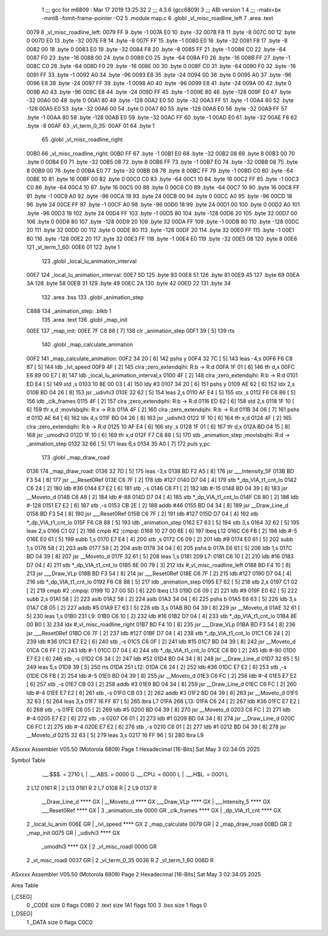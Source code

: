                               1 ;;; gcc for m6809 : Mar 17 2019 13:25:32
                              2 ;;; 4.3.6 (gcc6809)
                              3 ;;; ABI version 1
                              4 ;;; -mabi=bx -mint8 -fomit-frame-pointer -O2
                              5 	.module	map.c
                              6 	.globl	_vl_misc_roadline_left
                              7 	.area	.text
   0079                       8 _vl_misc_roadline_left:
   0079 FF                    9 	.byte	-1
   007A E0                   10 	.byte	-32
   007B F8                   11 	.byte	-8
   007C 00                   12 	.byte	0
   007D E0                   13 	.byte	-32
   007E F8                   14 	.byte	-8
   007F FF                   15 	.byte	-1
   0080 E0                   16 	.byte	-32
   0081 F8                   17 	.byte	-8
   0082 00                   18 	.byte	0
   0083 E0                   19 	.byte	-32
   0084 F8                   20 	.byte	-8
   0085 FF                   21 	.byte	-1
   0086 C0                   22 	.byte	-64
   0087 F0                   23 	.byte	-16
   0088 00                   24 	.byte	0
   0089 C0                   25 	.byte	-64
   008A F0                   26 	.byte	-16
   008B FF                   27 	.byte	-1
   008C C0                   28 	.byte	-64
   008D F0                   29 	.byte	-16
   008E 00                   30 	.byte	0
   008F C0                   31 	.byte	-64
   0090 F0                   32 	.byte	-16
   0091 FF                   33 	.byte	-1
   0092 A0                   34 	.byte	-96
   0093 E8                   35 	.byte	-24
   0094 00                   36 	.byte	0
   0095 A0                   37 	.byte	-96
   0096 E8                   38 	.byte	-24
   0097 FF                   39 	.byte	-1
   0098 A0                   40 	.byte	-96
   0099 E8                   41 	.byte	-24
   009A 00                   42 	.byte	0
   009B A0                   43 	.byte	-96
   009C E8                   44 	.byte	-24
   009D FF                   45 	.byte	-1
   009E 80                   46 	.byte	-128
   009F E0                   47 	.byte	-32
   00A0 00                   48 	.byte	0
   00A1 80                   49 	.byte	-128
   00A2 E0                   50 	.byte	-32
   00A3 FF                   51 	.byte	-1
   00A4 80                   52 	.byte	-128
   00A5 E0                   53 	.byte	-32
   00A6 00                   54 	.byte	0
   00A7 80                   55 	.byte	-128
   00A8 E0                   56 	.byte	-32
   00A9 FF                   57 	.byte	-1
   00AA 80                   58 	.byte	-128
   00AB E0                   59 	.byte	-32
   00AC FF                   60 	.byte	-1
   00AD E0                   61 	.byte	-32
   00AE F8                   62 	.byte	-8
   00AF                      63 _vl_term_0_35:
   00AF 01                   64 	.byte	1
                             65 	.globl	_vl_misc_roadline_right
   00B0                      66 _vl_misc_roadline_right:
   00B0 FF                   67 	.byte	-1
   00B1 E0                   68 	.byte	-32
   00B2 08                   69 	.byte	8
   00B3 00                   70 	.byte	0
   00B4 E0                   71 	.byte	-32
   00B5 08                   72 	.byte	8
   00B6 FF                   73 	.byte	-1
   00B7 E0                   74 	.byte	-32
   00B8 08                   75 	.byte	8
   00B9 00                   76 	.byte	0
   00BA E0                   77 	.byte	-32
   00BB 08                   78 	.byte	8
   00BC FF                   79 	.byte	-1
   00BD C0                   80 	.byte	-64
   00BE 10                   81 	.byte	16
   00BF 00                   82 	.byte	0
   00C0 C0                   83 	.byte	-64
   00C1 10                   84 	.byte	16
   00C2 FF                   85 	.byte	-1
   00C3 C0                   86 	.byte	-64
   00C4 10                   87 	.byte	16
   00C5 00                   88 	.byte	0
   00C6 C0                   89 	.byte	-64
   00C7 10                   90 	.byte	16
   00C8 FF                   91 	.byte	-1
   00C9 A0                   92 	.byte	-96
   00CA 18                   93 	.byte	24
   00CB 00                   94 	.byte	0
   00CC A0                   95 	.byte	-96
   00CD 18                   96 	.byte	24
   00CE FF                   97 	.byte	-1
   00CF A0                   98 	.byte	-96
   00D0 18                   99 	.byte	24
   00D1 00                  100 	.byte	0
   00D2 A0                  101 	.byte	-96
   00D3 18                  102 	.byte	24
   00D4 FF                  103 	.byte	-1
   00D5 80                  104 	.byte	-128
   00D6 20                  105 	.byte	32
   00D7 00                  106 	.byte	0
   00D8 80                  107 	.byte	-128
   00D9 20                  108 	.byte	32
   00DA FF                  109 	.byte	-1
   00DB 80                  110 	.byte	-128
   00DC 20                  111 	.byte	32
   00DD 00                  112 	.byte	0
   00DE 80                  113 	.byte	-128
   00DF 20                  114 	.byte	32
   00E0 FF                  115 	.byte	-1
   00E1 80                  116 	.byte	-128
   00E2 20                  117 	.byte	32
   00E3 FF                  118 	.byte	-1
   00E4 E0                  119 	.byte	-32
   00E5 08                  120 	.byte	8
   00E6                     121 _vl_term_1_60:
   00E6 01                  122 	.byte	1
                            123 	.globl	_local_lu_animation_interval
   00E7                     124 _local_lu_animation_interval:
   00E7 5D                  125 	.byte	93
   00E8 51                  126 	.byte	81
   00E9 45                  127 	.byte	69
   00EA 3A                  128 	.byte	58
   00EB 31                  129 	.byte	49
   00EC 2A                  130 	.byte	42
   00ED 22                  131 	.byte	34
                            132 	.area	.bss
                            133 	.globl	_animation_step
   C888                     134 _animation_step:	.blkb	1
                            135 	.area	.text
                            136 	.globl	_map_init
   00EE                     137 _map_init:
   00EE 7F C8 88      [ 7]  138 	clr	_animation_step
   00F1 39            [ 5]  139 	rts
                            140 	.globl	_map_calculate_animation
   00F2                     141 _map_calculate_animation:
   00F2 34 20         [ 6]  142 	pshs	y
   00F4 32 7C         [ 5]  143 	leas	-4,s
   00F6 F6 C8 87      [ 5]  144 	ldb	_lvl_speed
   00F9 4F            [ 2]  145 	clra		;zero_extendqihi: R:b -> R:d
   00FA 1F 01         [ 6]  146 	tfr	d,x
   00FC E6 89 00 E7   [ 8]  147 	ldb	_local_lu_animation_interval,x
   0100 4F            [ 2]  148 	clra		;zero_extendqihi: R:b -> R:d
   0101 ED E4         [ 5]  149 	std	,s
   0103 10 8E 00 03   [ 4]  150 	ldy	#3
   0107 34 20         [ 6]  151 	pshs	y
   0109 AE 62         [ 6]  152 	ldx	2,s
   010B BD 04 26      [ 8]  153 	jsr	_udivhi3
   010E 32 62         [ 5]  154 	leas	2,s
   0110 AF E4         [ 5]  155 	stx	,s
   0112 F6 C8 86      [ 5]  156 	ldb	_clk_frames
   0115 4F            [ 2]  157 	clra		;zero_extendqihi: R:b -> R:d
   0116 ED 62         [ 6]  158 	std	2,s
   0118 1F 10         [ 6]  159 	tfr	x,d	;movlsbqihi: R:x -> R:b
   011A 4F            [ 2]  160 	clra		;zero_extendqihi: R:b -> R:d
   011B 34 06         [ 7]  161 	pshs	d
   011D AE 64         [ 6]  162 	ldx	4,s
   011F BD 04 26      [ 8]  163 	jsr	_udivhi3
   0122 1F 10         [ 6]  164 	tfr	x,d
   0124 4F            [ 2]  165 	clra		;zero_extendqihi: R:b -> R:d
   0125 10 AF E4      [ 6]  166 	sty	,s
   0128 1F 01         [ 6]  167 	tfr	d,x
   012A BD 04 15      [ 8]  168 	jsr	_umodhi3
   012D 1F 10         [ 6]  169 	tfr	x,d
   012F F7 C8 88      [ 5]  170 	stb	_animation_step	;movlsbqihi: R:d -> _animation_step
   0132 32 66         [ 5]  171 	leas	6,s
   0134 35 A0         [ 7]  172 	puls	y,pc
                            173 	.globl	_map_draw_road
   0136                     174 _map_draw_road:
   0136 32 7D         [ 5]  175 	leas	-3,s
   0138 BD F2 A5      [ 8]  176 	jsr	___Intensity_5F
   013B BD F3 54      [ 8]  177 	jsr	___Reset0Ref
   013E C6 7F         [ 2]  178 	ldb	#127
   0140 D7 04         [ 4]  179 	stb	*_dp_VIA_t1_cnt_lo
   0142 C6 24         [ 2]  180 	ldb	#36
   0144 E7 E2         [ 6]  181 	stb	,-s
   0146 C6 F1         [ 2]  182 	ldb	#-15
   0148 BD 04 39      [ 8]  183 	jsr	__Moveto_d
   014B C6 A8         [ 2]  184 	ldb	#-88
   014D D7 04         [ 4]  185 	stb	*_dp_VIA_t1_cnt_lo
   014F C6 80         [ 2]  186 	ldb	#-128
   0151 E7 E2         [ 6]  187 	stb	,-s
   0153 CB 2E         [ 2]  188 	addb	#46
   0155 BD 04 34      [ 8]  189 	jsr	__Draw_Line_d
   0158 BD F3 54      [ 8]  190 	jsr	___Reset0Ref
   015B C6 7F         [ 2]  191 	ldb	#127
   015D D7 04         [ 4]  192 	stb	*_dp_VIA_t1_cnt_lo
   015F F6 C8 88      [ 5]  193 	ldb	_animation_step
   0162 E7 63         [ 5]  194 	stb	3,s
   0164 32 62         [ 5]  195 	leas	2,s
   0166 C1 02         [ 2]  196 	cmpb	#2	;cmpqi:
   0168 10 27 00 6E   [ 6]  197 	lbeq	L12
   016C C6 FB         [ 2]  198 	ldb	#-5
   016E E0 61         [ 5]  199 	subb	1,s
   0170 E7 E4         [ 4]  200 	stb	,s
   0172 C6 09         [ 2]  201 	ldb	#9
   0174 E0 61         [ 5]  202 	subb	1,s
   0176 58            [ 2]  203 	aslb
   0177 58            [ 2]  204 	aslb
   0178 34 04         [ 6]  205 	pshs	b
   017A E6 61         [ 5]  206 	ldb	1,s
   017C BD 04 39      [ 8]  207 	jsr	__Moveto_d
   017F 32 61         [ 5]  208 	leas	1,s
   0181                     209 L7:
   0181 C6 10         [ 2]  210 	ldb	#16
   0183 D7 04         [ 4]  211 	stb	*_dp_VIA_t1_cnt_lo
   0185 8E 00 79      [ 3]  212 	ldx	#_vl_misc_roadline_left
   0188 BD F4 10      [ 8]  213 	jsr	___Draw_VLp
   018B BD F3 54      [ 8]  214 	jsr	___Reset0Ref
   018E C6 7F         [ 2]  215 	ldb	#127
   0190 D7 04         [ 4]  216 	stb	*_dp_VIA_t1_cnt_lo
   0192 F6 C8 88      [ 5]  217 	ldb	_animation_step
   0195 E7 62         [ 5]  218 	stb	2,s
   0197 C1 02         [ 2]  219 	cmpb	#2	;cmpqi:
   0199 10 27 00 5D   [ 6]  220 	lbeq	L13
   019D C6 09         [ 2]  221 	ldb	#9
   019F E0 62         [ 5]  222 	subb	2,s
   01A1 58            [ 2]  223 	aslb
   01A2 58            [ 2]  224 	aslb
   01A3 34 04         [ 6]  225 	pshs	b
   01A5 E6 63         [ 5]  226 	ldb	3,s
   01A7 CB 05         [ 2]  227 	addb	#5
   01A9 E7 63         [ 5]  228 	stb	3,s
   01AB BD 04 39      [ 8]  229 	jsr	__Moveto_d
   01AE 32 61         [ 5]  230 	leas	1,s
   01B0                     231 L9:
   01B0 C6 10         [ 2]  232 	ldb	#16
   01B2 D7 04         [ 4]  233 	stb	*_dp_VIA_t1_cnt_lo
   01B4 8E 00 B0      [ 3]  234 	ldx	#_vl_misc_roadline_right
   01B7 BD F4 10      [ 8]  235 	jsr	___Draw_VLp
   01BA BD F3 54      [ 8]  236 	jsr	___Reset0Ref
   01BD C6 7F         [ 2]  237 	ldb	#127
   01BF D7 04         [ 4]  238 	stb	*_dp_VIA_t1_cnt_lo
   01C1 C6 24         [ 2]  239 	ldb	#36
   01C3 E7 E2         [ 6]  240 	stb	,-s
   01C5 C6 0F         [ 2]  241 	ldb	#15
   01C7 BD 04 39      [ 8]  242 	jsr	__Moveto_d
   01CA C6 FF         [ 2]  243 	ldb	#-1
   01CC D7 04         [ 4]  244 	stb	*_dp_VIA_t1_cnt_lo
   01CE C6 B0         [ 2]  245 	ldb	#-80
   01D0 E7 E2         [ 6]  246 	stb	,-s
   01D2 C6 34         [ 2]  247 	ldb	#52
   01D4 BD 04 34      [ 8]  248 	jsr	__Draw_Line_d
   01D7 32 65         [ 5]  249 	leas	5,s
   01D9 39            [ 5]  250 	rts
   01DA                     251 L12:
   01DA C6 24         [ 2]  252 	ldb	#36
   01DC E7 E2         [ 6]  253 	stb	,-s
   01DE C6 FB         [ 2]  254 	ldb	#-5
   01E0 BD 04 39      [ 8]  255 	jsr	__Moveto_d
   01E3 C6 FC         [ 2]  256 	ldb	#-4
   01E5 E7 E2         [ 6]  257 	stb	,-s
   01E7 CB 03         [ 2]  258 	addb	#3
   01E9 BD 04 34      [ 8]  259 	jsr	__Draw_Line_d
   01EC C6 FC         [ 2]  260 	ldb	#-4
   01EE E7 E2         [ 6]  261 	stb	,-s
   01F0 CB 03         [ 2]  262 	addb	#3
   01F2 BD 04 39      [ 8]  263 	jsr	__Moveto_d
   01F5 32 63         [ 5]  264 	leas	3,s
   01F7 16 FF 87      [ 5]  265 	lbra	L7
   01FA                     266 L13:
   01FA C6 24         [ 2]  267 	ldb	#36
   01FC E7 E2         [ 6]  268 	stb	,-s
   01FE C6 05         [ 2]  269 	ldb	#5
   0200 BD 04 39      [ 8]  270 	jsr	__Moveto_d
   0203 C6 FC         [ 2]  271 	ldb	#-4
   0205 E7 E2         [ 6]  272 	stb	,-s
   0207 C6 01         [ 2]  273 	ldb	#1
   0209 BD 04 34      [ 8]  274 	jsr	__Draw_Line_d
   020C C6 FC         [ 2]  275 	ldb	#-4
   020E E7 E2         [ 6]  276 	stb	,-s
   0210 C6 01         [ 2]  277 	ldb	#1
   0212 BD 04 39      [ 8]  278 	jsr	__Moveto_d
   0215 32 63         [ 5]  279 	leas	3,s
   0217 16 FF 96      [ 5]  280 	lbra	L9
ASxxxx Assembler V05.50  (Motorola 6809)                                Page 1
Hexadecimal [16-Bits]                                 Sat May  3 02:34:05 2025

Symbol Table

    .__.$$$.       =   2710 L   |     .__.ABS.       =   0000 G
    .__.CPU.       =   0000 L   |     .__.H$L.       =   0001 L
  2 L12                0161 R   |   2 L13                0181 R
  2 L7                 0108 R   |   2 L9                 0137 R
    __Draw_Line_d      **** GX  |     __Moveto_d         **** GX
    ___Draw_VLp        **** GX  |     ___Intensity_5     **** GX
    ___Reset0Ref       **** GX  |   3 _animation_ste     0000 GR
    _clk_frames        **** GX  |     _dp_VIA_t1_cnt     **** GX
  2 _local_lu_anim     006E GR  |     _lvl_speed         **** GX
  2 _map_calculate     0079 GR  |   2 _map_draw_road     00BD GR
  2 _map_init          0075 GR  |     _udivhi3           **** GX
    _umodhi3           **** GX  |   2 _vl_misc_roadl     0000 GR
  2 _vl_misc_roadl     0037 GR  |   2 _vl_term_0_35      0036 R
  2 _vl_term_1_60      006D R

ASxxxx Assembler V05.50  (Motorola 6809)                                Page 2
Hexadecimal [16-Bits]                                 Sat May  3 02:34:05 2025

Area Table

[_CSEG]
   0 _CODE            size    0   flags C080
   2 .text            size  1A1   flags  100
   3 .bss             size    1   flags    0
[_DSEG]
   1 _DATA            size    0   flags C0C0

